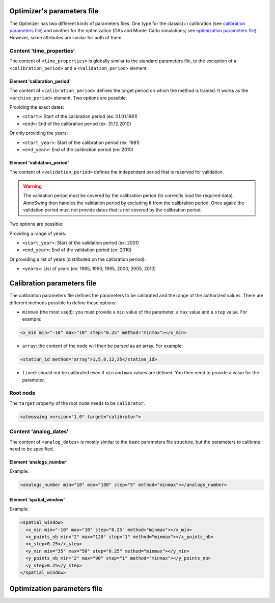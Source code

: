 .. _parameters-file-optimizer:

Optimizer's parameters file
===========================

The Optimizer has two different kinds of parameters files. One type for the classic(+) calibration (see `calibration parameters file`_) and another for the optimization (GAs and Monte-Carlo simulations; see `optimization parameters file`_). However, some attributes are similar for both of them.


Content 'time_properties'
-------------------------

The content of ``<time_properties>`` is globally similar to the standard parameters file, to the exception of a ``<calibration_period>`` and a ``<validation_period>`` element.

Element 'calibration_period'
~~~~~~~~~~~~~~~~~~~~~~~~~~~~

The content of ``<calibration_period>`` defines the target period on which the method is trained. It works as the ``<archive_period>`` element. Two options are possible:

Providing the exact dates:

* ``<start>``: Start of the calibration period (ex: 01.01.1981)
* ``<end>``: End of the calibration period (ex: 31.12.2010)

Or only providing the years:

* ``<start_year>``: Start of the calibration period (ex: 1981)
* ``<end_year>``: End of the calibration period (ex: 2010)

Element 'validation_period'
~~~~~~~~~~~~~~~~~~~~~~~~~~~

The content of ``<validation_period>`` defines the independent period that is reserved for validation. 

.. warning::
    The validation period must be covered by the calibration period (to correctly load the required data). AtmoSwing then handles the validation period by excluding it from the calibration period. Once again: the validation period must not provide dates that is not covered by the calibration period.
    
Two options are possible:

Providing a range of years:

* ``<start_year>``: Start of the validation period (ex: 2001)
* ``<end_year>``: End of the validation period (ex: 2010)

Or providing a list of years (distributed on the calibration period):

* ``<years>``: List of years (ex: 1985, 1990, 1995, 2000, 2005, 2010)


Calibration parameters file
===========================

The calibration parameters file defines the parameters to be calibrated and the range of the authorized values. There are different methods possible to define these options:

* ``minmax`` (the most used): you must provide a ``min`` value of the parameter, a ``max`` value and a ``step`` value. For example:

.. code-block:: xml

    <x_min min="-10" max="10" step="0.25" method="minmax"></x_min>

* ``array``: the content of the node will then be parsed as an array. For example:

.. code-block:: xml

    <station_id method="array">1,5,6,12,35</station_id>

* ``fixed``: should not be calibrated even if ``min`` and ``max`` values are defined. You then need to provide a value for the parameter.

Root node
---------

The ``target`` property of the root node needs to be ``calibrator``.

.. code-block:: xml

    <atmoswing version="1.0" target="calibrator">

Content 'analog_dates'
----------------------

The content of ``<analog_dates>`` is mostly similar to the basic parameters file structure, but the parameters to calibrate need to be specified.

Element ‘analogs_number’
~~~~~~~~~~~~~~~~~~~~~~~~

Example:

.. code-block:: xml

      <analogs_number min="10" max="100" step="5" method="minmax"></analogs_number>

Element ‘spatial_window’
~~~~~~~~~~~~~~~~~~~~~~~~

Example:

.. code-block:: xml

      <spatial_window>
        <x_min min="-10" max="10" step="0.25" method="minmax"></x_min>
        <x_points_nb min="2" max="120" step="1" method="minmax"></x_points_nb>
        <x_step>0.25</x_step>
        <y_min min="35" max="50" step="0.25" method="minmax"></y_min>
        <y_points_nb min="2" max="90" step="1" method="minmax"></y_points_nb>
        <y_step>0.25</y_step>
      </spatial_window>
      
      
Optimization parameters file
============================




